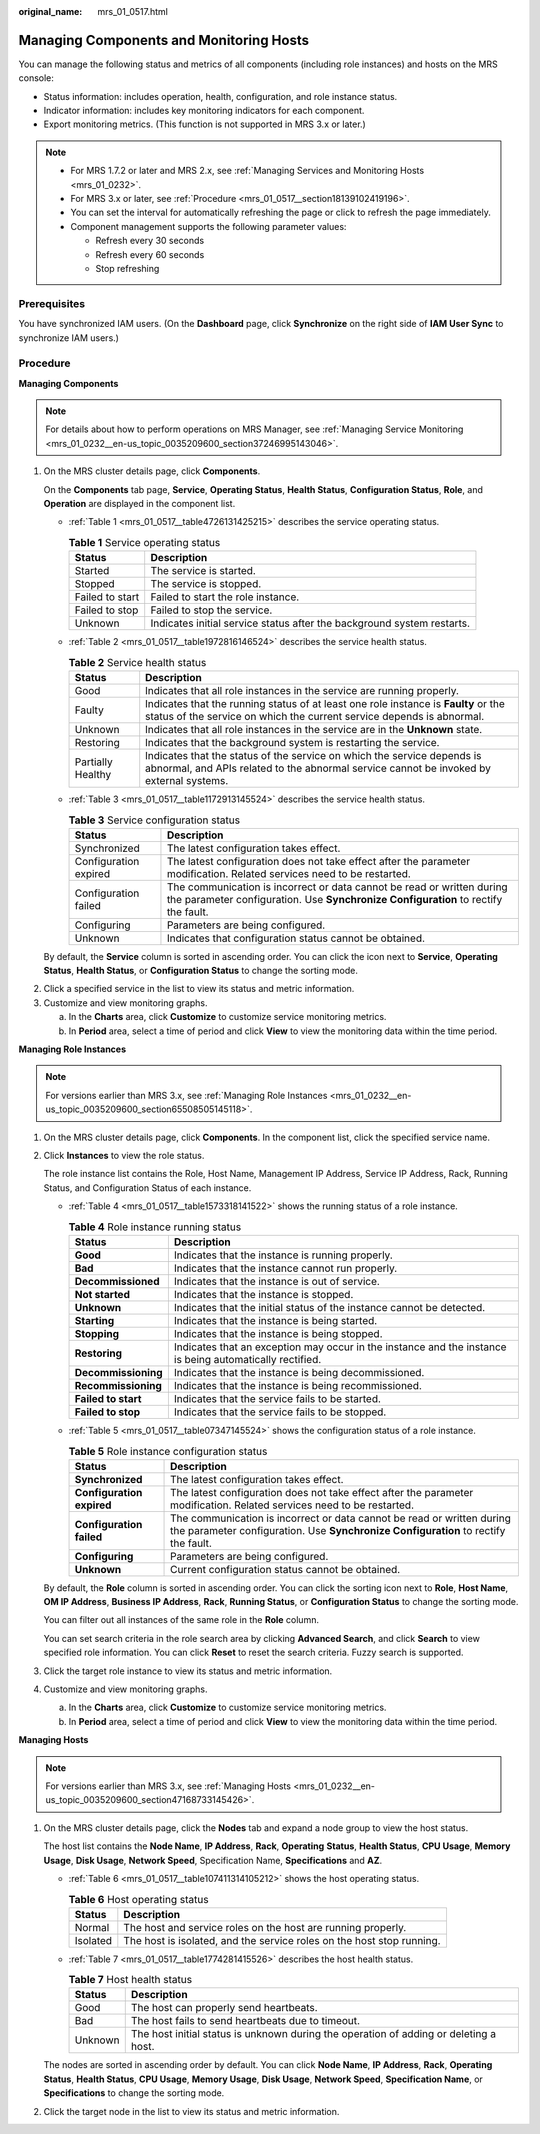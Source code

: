 :original_name: mrs_01_0517.html

.. _mrs_01_0517:

Managing Components and Monitoring Hosts
========================================

You can manage the following status and metrics of all components (including role instances) and hosts on the MRS console:

-  Status information: includes operation, health, configuration, and role instance status.
-  Indicator information: includes key monitoring indicators for each component.
-  Export monitoring metrics. (This function is not supported in MRS 3.x or later.)

.. note::

   -  For MRS 1.7.2 or later and MRS 2.x, see :ref:`Managing Services and Monitoring Hosts <mrs_01_0232>`.

   -  For MRS 3.x or later, see :ref:`Procedure <mrs_01_0517__section18139102419196>`.
   -  You can set the interval for automatically refreshing the page or click |image1| to refresh the page immediately.
   -  Component management supports the following parameter values:

      -  Refresh every 30 seconds
      -  Refresh every 60 seconds
      -  Stop refreshing

Prerequisites
-------------

You have synchronized IAM users. (On the **Dashboard** page, click **Synchronize** on the right side of **IAM User Sync** to synchronize IAM users.)

.. _mrs_01_0517__section18139102419196:

Procedure
---------

**Managing Components**

.. note::

   For details about how to perform operations on MRS Manager, see :ref:`Managing Service Monitoring <mrs_01_0232__en-us_topic_0035209600_section37246995143046>`.

#. On the MRS cluster details page, click **Components**.

   On the **Components** tab page, **Service**, **Operating Status**, **Health Status**, **Configuration Status**, **Role**, and **Operation** are displayed in the component list.

   -  :ref:`Table 1 <mrs_01_0517__table4726131425215>` describes the service operating status.

      .. _mrs_01_0517__table4726131425215:

      .. table:: **Table 1** Service operating status

         +-----------------+------------------------------------------------------------------------+
         | Status          | Description                                                            |
         +=================+========================================================================+
         | Started         | The service is started.                                                |
         +-----------------+------------------------------------------------------------------------+
         | Stopped         | The service is stopped.                                                |
         +-----------------+------------------------------------------------------------------------+
         | Failed to start | Failed to start the role instance.                                     |
         +-----------------+------------------------------------------------------------------------+
         | Failed to stop  | Failed to stop the service.                                            |
         +-----------------+------------------------------------------------------------------------+
         | Unknown         | Indicates initial service status after the background system restarts. |
         +-----------------+------------------------------------------------------------------------+

   -  :ref:`Table 2 <mrs_01_0517__table1972816146524>` describes the service health status.

      .. _mrs_01_0517__table1972816146524:

      .. table:: **Table 2** Service health status

         +-------------------+--------------------------------------------------------------------------------------------------------------------------------------------------------------------+
         | Status            | Description                                                                                                                                                        |
         +===================+====================================================================================================================================================================+
         | Good              | Indicates that all role instances in the service are running properly.                                                                                             |
         +-------------------+--------------------------------------------------------------------------------------------------------------------------------------------------------------------+
         | Faulty            | Indicates that the running status of at least one role instance is **Faulty** or the status of the service on which the current service depends is abnormal.       |
         +-------------------+--------------------------------------------------------------------------------------------------------------------------------------------------------------------+
         | Unknown           | Indicates that all role instances in the service are in the **Unknown** state.                                                                                     |
         +-------------------+--------------------------------------------------------------------------------------------------------------------------------------------------------------------+
         | Restoring         | Indicates that the background system is restarting the service.                                                                                                    |
         +-------------------+--------------------------------------------------------------------------------------------------------------------------------------------------------------------+
         | Partially Healthy | Indicates that the status of the service on which the service depends is abnormal, and APIs related to the abnormal service cannot be invoked by external systems. |
         +-------------------+--------------------------------------------------------------------------------------------------------------------------------------------------------------------+

   -  :ref:`Table 3 <mrs_01_0517__table1172913145524>` describes the service health status.

      .. _mrs_01_0517__table1172913145524:

      .. table:: **Table 3** Service configuration status

         +-----------------------+--------------------------------------------------------------------------------------------------------------------------------------------------------------+
         | Status                | Description                                                                                                                                                  |
         +=======================+==============================================================================================================================================================+
         | Synchronized          | The latest configuration takes effect.                                                                                                                       |
         +-----------------------+--------------------------------------------------------------------------------------------------------------------------------------------------------------+
         | Configuration expired | The latest configuration does not take effect after the parameter modification. Related services need to be restarted.                                       |
         +-----------------------+--------------------------------------------------------------------------------------------------------------------------------------------------------------+
         | Configuration failed  | The communication is incorrect or data cannot be read or written during the parameter configuration. Use **Synchronize Configuration** to rectify the fault. |
         +-----------------------+--------------------------------------------------------------------------------------------------------------------------------------------------------------+
         | Configuring           | Parameters are being configured.                                                                                                                             |
         +-----------------------+--------------------------------------------------------------------------------------------------------------------------------------------------------------+
         | Unknown               | Indicates that configuration status cannot be obtained.                                                                                                      |
         +-----------------------+--------------------------------------------------------------------------------------------------------------------------------------------------------------+

   By default, the **Service** column is sorted in ascending order. You can click the icon next to **Service**, **Operating Status**, **Health Status**, or **Configuration Status** to change the sorting mode.

2. Click a specified service in the list to view its status and metric information.
3. Customize and view monitoring graphs.

   a. In the **Charts** area, click **Customize** to customize service monitoring metrics.
   b. In **Period** area, select a time of period and click **View** to view the monitoring data within the time period.

**Managing Role Instances**

.. note::

   For versions earlier than MRS 3.x, see :ref:`Managing Role Instances <mrs_01_0232__en-us_topic_0035209600_section65508505145118>`.

#. On the MRS cluster details page, click **Components**. In the component list, click the specified service name.

#. Click **Instances** to view the role status.

   The role instance list contains the Role, Host Name, Management IP Address, Service IP Address, Rack, Running Status, and Configuration Status of each instance.

   -  :ref:`Table 4 <mrs_01_0517__table1573318141522>` shows the running status of a role instance.

      .. _mrs_01_0517__table1573318141522:

      .. table:: **Table 4** Role instance running status

         +---------------------+----------------------------------------------------------------------------------------------------------+
         | Status              | Description                                                                                              |
         +=====================+==========================================================================================================+
         | **Good**            | Indicates that the instance is running properly.                                                         |
         +---------------------+----------------------------------------------------------------------------------------------------------+
         | **Bad**             | Indicates that the instance cannot run properly.                                                         |
         +---------------------+----------------------------------------------------------------------------------------------------------+
         | **Decommissioned**  | Indicates that the instance is out of service.                                                           |
         +---------------------+----------------------------------------------------------------------------------------------------------+
         | **Not started**     | Indicates that the instance is stopped.                                                                  |
         +---------------------+----------------------------------------------------------------------------------------------------------+
         | **Unknown**         | Indicates that the initial status of the instance cannot be detected.                                    |
         +---------------------+----------------------------------------------------------------------------------------------------------+
         | **Starting**        | Indicates that the instance is being started.                                                            |
         +---------------------+----------------------------------------------------------------------------------------------------------+
         | **Stopping**        | Indicates that the instance is being stopped.                                                            |
         +---------------------+----------------------------------------------------------------------------------------------------------+
         | **Restoring**       | Indicates that an exception may occur in the instance and the instance is being automatically rectified. |
         +---------------------+----------------------------------------------------------------------------------------------------------+
         | **Decommissioning** | Indicates that the instance is being decommissioned.                                                     |
         +---------------------+----------------------------------------------------------------------------------------------------------+
         | **Recommissioning** | Indicates that the instance is being recommissioned.                                                     |
         +---------------------+----------------------------------------------------------------------------------------------------------+
         | **Failed to start** | Indicates that the service fails to be started.                                                          |
         +---------------------+----------------------------------------------------------------------------------------------------------+
         | **Failed to stop**  | Indicates that the service fails to be stopped.                                                          |
         +---------------------+----------------------------------------------------------------------------------------------------------+

   -  :ref:`Table 5 <mrs_01_0517__table07347145524>` shows the configuration status of a role instance.

      .. _mrs_01_0517__table07347145524:

      .. table:: **Table 5** Role instance configuration status

         +---------------------------+--------------------------------------------------------------------------------------------------------------------------------------------------------------+
         | Status                    | Description                                                                                                                                                  |
         +===========================+==============================================================================================================================================================+
         | **Synchronized**          | The latest configuration takes effect.                                                                                                                       |
         +---------------------------+--------------------------------------------------------------------------------------------------------------------------------------------------------------+
         | **Configuration expired** | The latest configuration does not take effect after the parameter modification. Related services need to be restarted.                                       |
         +---------------------------+--------------------------------------------------------------------------------------------------------------------------------------------------------------+
         | **Configuration failed**  | The communication is incorrect or data cannot be read or written during the parameter configuration. Use **Synchronize Configuration** to rectify the fault. |
         +---------------------------+--------------------------------------------------------------------------------------------------------------------------------------------------------------+
         | **Configuring**           | Parameters are being configured.                                                                                                                             |
         +---------------------------+--------------------------------------------------------------------------------------------------------------------------------------------------------------+
         | **Unknown**               | Current configuration status cannot be obtained.                                                                                                             |
         +---------------------------+--------------------------------------------------------------------------------------------------------------------------------------------------------------+

   By default, the **Role** column is sorted in ascending order. You can click the sorting icon next to **Role**, **Host Name**, **OM IP Address**, **Business IP Address**, **Rack**, **Running Status**, or **Configuration Status** to change the sorting mode.

   You can filter out all instances of the same role in the **Role** column.

   You can set search criteria in the role search area by clicking **Advanced Search**, and click **Search** to view specified role information. You can click **Reset** to reset the search criteria. Fuzzy search is supported.

#. Click the target role instance to view its status and metric information.

#. Customize and view monitoring graphs.

   a. In the **Charts** area, click **Customize** to customize service monitoring metrics.
   b. In **Period** area, select a time of period and click **View** to view the monitoring data within the time period.

**Managing Hosts**

.. note::

   For versions earlier than MRS 3.x, see :ref:`Managing Hosts <mrs_01_0232__en-us_topic_0035209600_section47168733145426>`.

#. On the MRS cluster details page, click the **Nodes** tab and expand a node group to view the host status.

   The host list contains the **Node Name**, **IP Address**, **Rack**, **Operating** **Status**, **Health Status**, **CPU Usage**, **Memory Usage**, **Disk Usage**, **Network Speed**, Specification Name, **Specifications** and **AZ**.

   -  :ref:`Table 6 <mrs_01_0517__table107411314105212>` shows the host operating status.

      .. _mrs_01_0517__table107411314105212:

      .. table:: **Table 6** Host operating status

         +----------+-----------------------------------------------------------------------+
         | Status   | Description                                                           |
         +==========+=======================================================================+
         | Normal   | The host and service roles on the host are running properly.          |
         +----------+-----------------------------------------------------------------------+
         | Isolated | The host is isolated, and the service roles on the host stop running. |
         +----------+-----------------------------------------------------------------------+

   -  :ref:`Table 7 <mrs_01_0517__table1774281415526>` describes the host health status.

      .. _mrs_01_0517__table1774281415526:

      .. table:: **Table 7** Host health status

         +---------+---------------------------------------------------------------------------------------+
         | Status  | Description                                                                           |
         +=========+=======================================================================================+
         | Good    | The host can properly send heartbeats.                                                |
         +---------+---------------------------------------------------------------------------------------+
         | Bad     | The host fails to send heartbeats due to timeout.                                     |
         +---------+---------------------------------------------------------------------------------------+
         | Unknown | The host initial status is unknown during the operation of adding or deleting a host. |
         +---------+---------------------------------------------------------------------------------------+

   The nodes are sorted in ascending order by default. You can click **Node Name**, **IP Address**, **Rack**, **Operating** **Status**, **Health Status**, **CPU Usage**, **Memory Usage**, **Disk Usage**, **Network Speed**, **Specification Name**, or **Specifications** to change the sorting mode.

#. Click the target node in the list to view its status and metric information.

.. |image1| image:: /_static/images/en-us_image_0000001348737925.png
